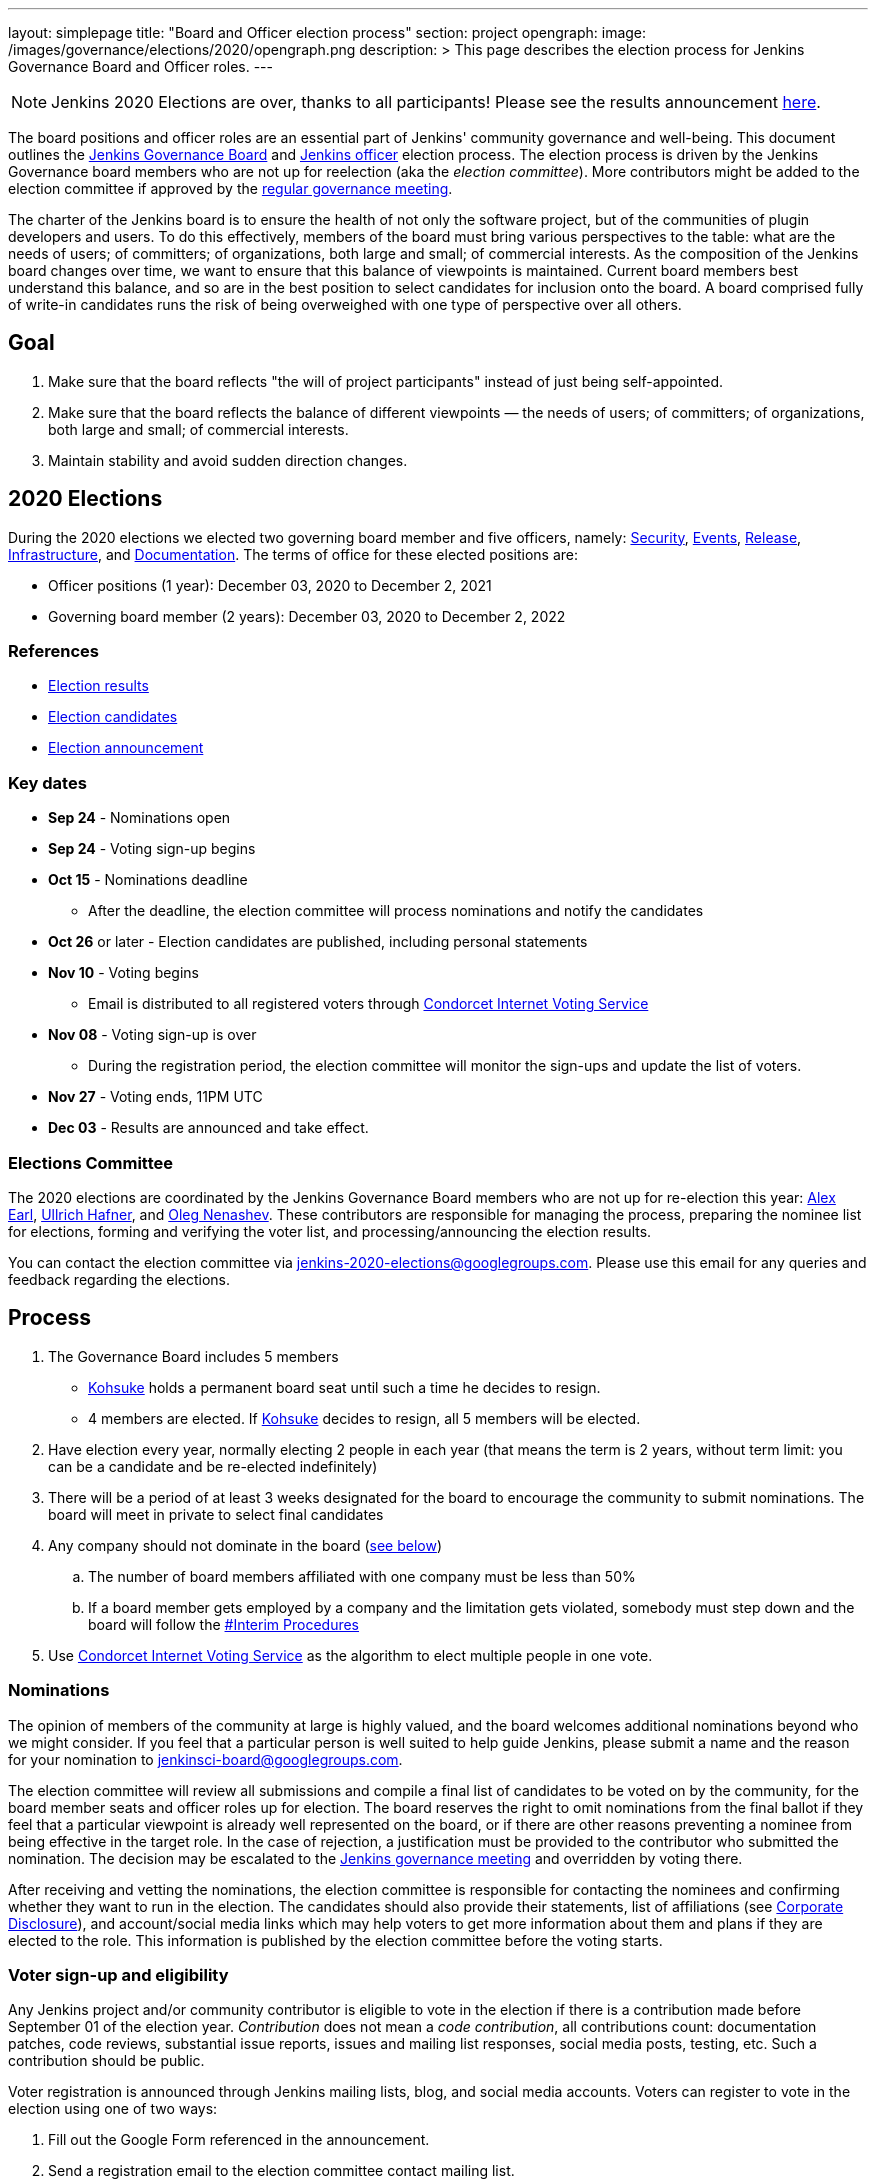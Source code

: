 ---
layout: simplepage
title: "Board and Officer election process"
section: project
opengraph:
  image: /images/governance/elections/2020/opengraph.png
description: >
  This page describes the election process for Jenkins Governance Board and Officer roles.
---

NOTE: Jenkins 2020 Elections are over, thanks to all participants!
Please see the results announcement link:/blog/2020/12/03/election-results[here].

The board positions and officer roles are an essential part of Jenkins' community governance and well-being. 
This document outlines the link:/project/governance/#governance-board[Jenkins Governance Board] and link:/project/team-leads/[Jenkins officer] election process.
The election process is driven by the Jenkins Governance board members who are not up for reelection (aka the _election committee_).
More contributors might be added to the election committee if approved by the link:/project/governance-meeting/[regular governance meeting].

The charter of the Jenkins board is to ensure the health of not only the software project, but of the communities of plugin developers and users. To do this effectively, members of the board must bring various perspectives to the table: what are the needs of users; of committers; of organizations, both large and small; of commercial interests. As the composition of the Jenkins board changes over time, we want to ensure that this balance of viewpoints is maintained. Current board members best understand this balance, and so are in the best position to select candidates for inclusion onto the board. A board comprised fully of write-in candidates runs the risk of being overweighed with one type of perspective over all others.

## Goal

. Make sure that the board reflects "the will of project participants" instead of just being self-appointed.
. Make sure that the board reflects the balance of different viewpoints — the needs of users; of committers; of organizations, both large and small; of commercial interests.
. Maintain stability and avoid sudden direction changes.

## 2020 Elections

During the 2020 elections we elected two governing board member and five officers, namely:
link:/project/team-leads/#security[Security], link:/project/team-leads/#events[Events], link:/project/team-leads/#release[Release], link:/project/team-leads/#infrastructure[Infrastructure], and link:/project/team-leads/#documentation[Documentation].
The terms of office for these elected positions are:

* Officer positions (1 year): December 03, 2020 to December 2, 2021
* Governing board member (2 years): December 03, 2020 to December 2, 2022

### References

* link:/blog/2020/12/03/2020-12-03-election-results[Election results]
* link:/blog/2020/10/28/election-candidates[Election candidates]
* link:/blog/2020/09/24/board-elections/[Election announcement]

### Key dates

* **Sep 24** - Nominations open
* **Sep 24** - Voting sign-up begins
* **Oct 15** - Nominations deadline
** After the deadline, the election committee will process nominations and notify the candidates
* **Oct 26** or later - Election candidates are published, including personal statements
* **Nov 10** - Voting begins
** Email is distributed to all registered voters through link:https://civs.cs.cornell.edu/[Condorcet Internet Voting Service]
* **Nov 08** - Voting sign-up is over
** During the registration period, the election committee will monitor the sign-ups and update the list of voters.
* **Nov 27** - Voting ends, 11PM UTC
* **Dec 03** - Results are announced and take effect.

### Elections Committee

The 2020 elections are coordinated by the Jenkins Governance Board members who are not up for re-election this year:
link:/blog/authors/slide_o_mix/[Alex Earl],
link:/blog/authors/uhafner/[Ullrich Hafner], and
link:/blog/authors/oleg_nenashev/[Oleg Nenashev].
These contributors are responsible for managing the process,
preparing the nominee list for elections,
forming and verifying the voter list,
and processing/announcing the election results.

You can contact the election committee via mailto:jenkins-2020-elections@googlegroups.com[jenkins-2020-elections@googlegroups.com].
Please use this email for any queries and feedback regarding the elections.

## Process

. The Governance Board includes 5 members
** link:/blog/authors/kohsuke[Kohsuke] holds a permanent board seat until such a time he decides to resign.
** 4 members are elected. If link:/blog/authors/kohsuke[Kohsuke] decides to resign, all 5 members will be elected.
. Have election every year, normally electing 2 people in each year (that means the term is 2 years, without term limit: you can be a candidate and be re-elected indefinitely)
. There will be a period of at least 3 weeks designated for the board to encourage the community to submit nominations. The board will meet in private to select final candidates
. Any company should not dominate in the board (link:/project/board-election-process/#corporate-involvement[see below])
.. The number of board members affiliated with one company must be less than 50%
.. If a board member gets employed by a company and the limitation gets violated, somebody must step down and the board will follow the link:/project/board-election-process/#interim-procedures[#Interim Procedures]
. Use link:https://civs.cs.cornell.edu/[Condorcet Internet Voting Service] as the algorithm to elect multiple people in one vote.

### Nominations

The opinion of members of the community at large is highly valued, and the board welcomes additional nominations beyond who we might consider.
If you feel that a particular person is well suited to help guide Jenkins, please submit a name and the reason for your nomination to jenkinsci-board@googlegroups.com.

The election committee will review all submissions and compile a final list of candidates to be voted on by the community, for the board member seats and officer roles up for election.
The board reserves the right to omit nominations from the final ballot if they feel that a particular viewpoint is already well represented on the board,
or if there are other reasons preventing a nominee from being effective in the target role.
In the case of rejection, a justification must be provided to the contributor who submitted the nomination.
The decision may be escalated to the link:/project/governance-meeting/[Jenkins governance meeting] and overridden by voting there.

After receiving and vetting the nominations,
the election committee is responsible for contacting the nominees and confirming whether they want to run in the election.
The candidates should also provide their statements, list of affiliations (see <<Corporate Disclosure>>), and account/social media links which may help voters to get more information about them and plans if they are elected to the role.
This information is published by the election committee before the voting starts.

### Voter sign-up and eligibility

Any Jenkins project and/or community contributor is eligible to vote in the election
if there is a contribution made before September 01 of the election year.
_Contribution_ does not mean a _code contribution_,
all contributions count:
documentation patches,
code reviews,
substantial issue reports,
issues and mailing list responses,
social media posts,
testing,
etc.
Such a contribution should be public.

Voter registration is announced through Jenkins mailing lists, blog, and social media accounts.
Voters can register to vote in the election using one of two ways:

1. Fill out the Google Form referenced in the announcement.
2. Send a registration email to the election committee contact mailing list.

In both cases, the following information should be provided during the sign up:

* **Emails** that are required to send ballots through the link:https://civs.cs.cornell.edu/[Condorcet Internet Voting Service].
These emails are deleted after the election and not used for any communications except the election matters.
* **I agree with storing my email** -
  Mandatory checkbox which gets consent for storing the email for the election process purposes.
* **I agree with election terms** -
  Mandatory checkbox which links this page and describes the key expectations
  (e.g. voting only once) .
* **Link to a contribution** -
  Public link to a contribution that happened before Sep 01 of the election year.
* **Jenkins account ID** (optional) -
  User ID used to log into the Jenkins services like Jenkins Jira. 
* **GitHub account ID** (optional) -
  ID of the GitHub users for those who contribute through GitHub. 
* **Contribution description** (optional) -
  Free-form field which can be used to describe and justify the contribution(s) if the link is not enough.
* Maybe: optional form entries selected by the election committee (e.g. election-related poll).
* **Any feedback to the election committee** -
  Additional entry where poll participants can provide any feedback.

Once voter registration is over, the election committee will process the form submissions and prepare a list of the registered voters.
In the case of rejection, one of the election committee members will send a rejection email.

### Voting

Voting happens through the link:https://civs.cs.cornell.edu/[Condorcet Internet Voting Service].
Once the voting starts, all voters will receive a voting notification to the emails specified in the sign-up form.
There will be separate emails for each role (board members and each officer) with more than 1 candidate.
If you have not received an email within 24 hours from the voting starting date, please contact the Jenkins Governance Board.
Every contributor must vote only once.
Intentional multiple votes will be considered as a violation and serious misbehavior subject to the link:/conduct[Jenkins Code of Conduct].

Voters will have at least two weeks to submit their votes.
Voting is anonymous.
Each voter ranks a set of possible choices.
Individual voter rankings are then combined into an anonymous overall ranking of the choices.
See link:https://civs.cs.cornell.edu/[this page] for more information about the ranking algorithm.

Once voting is over,
the election committee will process the results, notify the elected candidates, and prepare the announcement.
The results should be announced shortly after the elections in the Jenkins mailing lists.

### Post-announcement

Voting results take effect immediately after the announcement.
Board members and former officers are responsible to organize knowledge and permission transfers for the newly elected contributors.
The transition process is to be defined by former and newly elected contributors,
with an expectation that the transition concludes within one month after the results announcement.

The election committee is responsible to hold a retrospective for the elections and to make the results of it public.

### Interim Procedures

. If a board member resigns, the board is allowed to appoint an interim board member to fulfill the remainder of the term, subject to approval in a link:/project/governance-meeting/[regular governance meeting].

## Corporate Involvement

As an independent community, it is important to us that the Jenkins board does not become overly influenced by any one single corporate entity (more on our philosophy can be found in the link:/project/governance[Governance Document]).

To handle this within the election cycle, we do not wish to limit the candidacy for employees of any given company:

* Initially, number of candidates (or permanent seats) per company is ignored and candidates are eliminated as per normal.
* Winners are calculated. If a company is over quota, including permanent seats, we take any permanent seats from that company, and the top zero, one or two candidates from that company, depending on how many permanent seats are held by affiliates of that company, and all the other candidates that aren't affiliated with that company, dropping the third, fourth, etc... placing candidates who are affiliated with that company.
* Then re-run the calculation with the new pool.

## Corporate Disclosure

Like many things in the Jenkins community, the disclosure of corporate affiliation is based on the honor system. With major multi-national corporations, such as Amazon, which have hundreds of affiliate companies we ask that candidates also disclose/mention any pertinent subsidiary relationship (e.g. "A9, an Amazon subsidiary").

## Motivations

There are several motivations behind the above proposal:

. Odd number of people prevents the tie problem
. Given the low bar for permission to commit, we couldn't identify precise criteria to define the right to vote in board elections.  At the same time, we wanted to preserve stability by limiting voting rights to only those with some involvement in the project.

## Previous elections

* 2019 -
  link:/blog/2019/12/16/board-election-results/[results],
  link:/blog/2019/09/25/board-elections/[announcement],
  link:https://docs.google.com/document/d/1Htgjq2Gnojz6a-FE62kgjIq6AVR8ctPcARbd-m2KctQ/edit?usp=sharing[retrospective],
  link:https://groups.google.com/forum/#!msg/jenkinsci-dev/vKi9JpxTQxY/2KgDsKUeAQAJ[dev list discussion]

## Change History

### 2020-09-24

In 2020 we made changes to address the link:https://docs.google.com/document/d/1Htgjq2Gnojz6a-FE62kgjIq6AVR8ctPcARbd-m2KctQ/edit?usp=sharing[2019 retrospective freedback].

* Add officer election to the document.
* Modify the voter eligibility definition: all contributors are eligible if they contributed before Sep 01, 2020.
  Jenkins LDAP account is no longer required.
* Document the two-stage voting process de-facto used in 2019.

### 2019-09-11

Minutes link:http://meetings.jenkins-ci.org/jenkins-meeting/2019/jenkins-meeting.2019-09-11-18.04.html[summary] and link:http://meetings.jenkins-ci.org/jenkins-meeting/2019/jenkins-meeting.2019-09-11-18.04.log.html[raw]

* 3 Board positions are elected instead of 2 in the base document (Dean Yu's seat + 2 new seats).
  With this change, the 2020 election will have only one board member elected unless a board member steps down.
* Continuous Delivery Foundation will supervise the election
* We will run the voting using The Condorcet Internet voting system instead of Single Transferable Vote

Related decisions:

* Introduce a new link:/project/team-leads/#documentation[Documentation officer position] (content officer from the 2015 Proposal)
* All link:/project/team-leads/[officer positions] will be voted on in 2019 and then in 2020

#### 2015-12-09

Minutes link:http://meetings.jenkins-ci.org/jenkins-meeting/2015/jenkins-meeting.2015-12-09-19.01.html[summary] and link:http://meetings.jenkins-ci.org/jenkins-meeting/2015/jenkins-meeting.2015-12-09-19.01.log.html[raw]

Decisions:

* Formally approve the Governance board election process.
  This page represents the process
* Expand the board from 3 people to 5 people;
  link:/blog/authors/kohsuke[Kohsuke] holding a permanent board seat until such a time he decides to resign.

Related decisions:

* link:/conduct[Jenkins Code of Conduct] is accepted and published.
  Jenkins Governance Board will be responsible for processing escalations and enforcing the Code of Conduct if needed.

### 2015-11-11

Minutes link:http://meetings.jenkins-ci.org/jenkins-meeting/2015/jenkins-meeting.2015-11-11-19.01.html[summary] and link:http://meetings.jenkins-ci.org/jenkins-meeting/2015/jenkins-meeting.2015-11-11-19.01.log.html[raw]

### 2015-09-30

Minutes link:http://meetings.jenkins-ci.org/jenkins-meeting/2015/jenkins-meeting.2015-09-30-18.00.html[summary] and link:http://meetings.jenkins-ci.org/jenkins-meeting/2015/jenkins-meeting.2015-09-30-18.00.log.html[raw]
